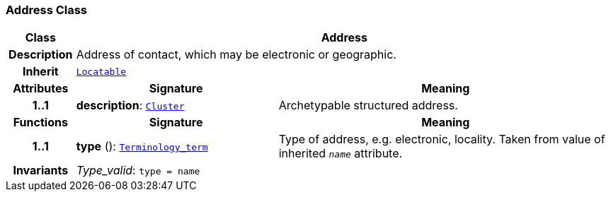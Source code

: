 === Address Class

[cols="^1,3,5"]
|===
h|*Class*
2+^h|*Address*

h|*Description*
2+a|Address of contact, which may be electronic or geographic.

h|*Inherit*
2+|`link:/releases/BASE/{base_release}/base_types.html#_locatable_class[Locatable^]`

h|*Attributes*
^h|*Signature*
^h|*Meaning*

h|*1..1*
|*description*: `link:/releases/GRM/{grm_release}/data_structures.html#_cluster_class[Cluster^]`
a|Archetypable structured address.
h|*Functions*
^h|*Signature*
^h|*Meaning*

h|*1..1*
|*type* (): `link:/releases/BASE/{base_release}/foundation_types.html#_terminology_term_class[Terminology_term^]`
a|Type of address, e.g. electronic, locality. Taken from value of inherited `_name_` attribute.

h|*Invariants*
2+a|__Type_valid__: `type = name`
|===
